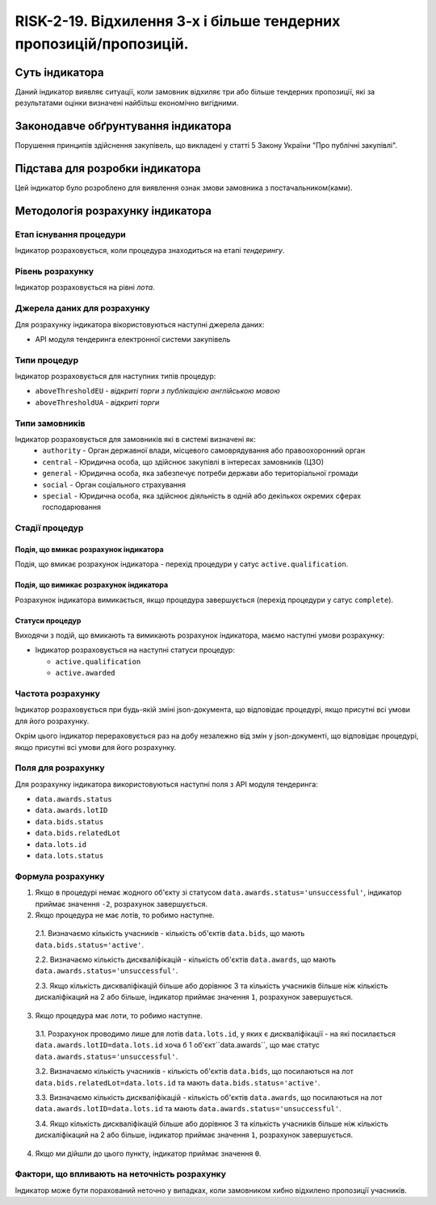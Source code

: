﻿#####################################################################################
RISK-2-19. Відхилення 3-х і більше тендерних пропозицій/пропозицій.
#####################################################################################

***************
Суть індикатора
***************

Даний індикатор виявляє ситуації, коли замовник відхиляє три або більше тендерних пропозиції, які за результатами оцінки визначені найбільш економічно вигідними.

************************************
Законодавче обґрунтування індикатора
************************************

Порушення принципів здійснення закупівель, що викладені у статті 5 Закону України "Про публічні закупівлі".

********************************
Підстава для розробки індикатора
********************************

Цей індикатор було розроблено для виявлення ознак змови замовника з постачальником(ками).

*********************************
Методологія розрахунку індикатора
*********************************

Етап існування процедури
========================
Індикатор розраховується, коли процедура знаходиться на етапі *тендерингу*.

Рівень розрахунку
=================
Індикатор розраховується на рівні *лота*.

Джерела даних для розрахунку
============================

Для розрахунку індикатора вікористовуються наступні джерела даних:

- API модуля тендеринга електронної системи закупівель

Типи процедур
=============

Індикатор розраховується для наступних типів процедур:

- ``aboveThresholdEU`` - *відкриті торги з публікацією англійською мовою*

- ``aboveThresholdUA`` - *відкриті торги*

Типи замовників
===============

Індикатор розраховується для замовників які в системі визначені як:
 + ``authority`` - Орган державної влади, місцевого самоврядування або правоохоронний орган
 + ``central`` - Юридична особа, що здійснює закупівлі в інтересах замовників (ЦЗО)
 + ``general`` - Юридична особа, яка забезпечує потреби держави або територіальної громади
 + ``social`` -	Орган соціального страхування
 + ``special`` - Юридична особа, яка здійснює діяльність в одній або декількох окремих сферах господарювання


Стадії процедур
===============

Подія, що вмикає розрахунок індикатора
--------------------------------------

Подія, що вмикає розрахунок індикатора - перехід процедури у сатус ``active.qualification``.

Подія, що вимикає розрахунок індикатора
---------------------------------------

Розрахунок індикатора вимикається, якщо процедура завершується (перехід процедури у сатус ``complete``).

Статуси процедур
----------------

Виходячи з подій, що вмикають та вимикають розрахунок індикатора, маємо наступні умови розрахунку:

- Індикатор розраховується на наступні статуси процедур:
  
  - ``active.qualification``
  
  - ``active.awarded``

Частота розрахунку
==================

Індикатор розраховується при будь-якій зміні json-документа, що відповідає процедурі, якщо присутні всі умови для його розрахунку.

Окрім цього індикатор перераховується раз на добу незалежно від змін у json-документі, що відповідає процедурі, якщо присутні всі умови для його розрахунку.


Поля для розрахунку
===================

Для розрахунку індикатора використовуються наступні поля з API модуля тендеринга:

- ``data.awards.status``
- ``data.awards.lotID``
- ``data.bids.status``
- ``data.bids.relatedLot``
- ``data.lots.id``
- ``data.lots.status``

Формула розрахунку
==================

1. Якщо в процедурі немає жодного об'єкту зі статусом  ``data.awards.status='unsuccessful'``, індикатор приймає значення ``-2``, розрахунок завершується.

2. Якщо процедура не має лотів, то робимо наступне.
  
  2.1. Визначаємо кількість учасників - кількість об'єктів ``data.bids``, що мають ``data.bids.status='active'``.
  
  2.2. Визначаємо кількість дискваліфікацій - кількість об'єктів ``data.awards``, що мають ``data.awards.status='unsuccessful'``.
  
  2.3. Якщо кількість дискваліфікацій більше або дорівнює 3 та кількість учасників більше ніж кількість дискаліфікаций на 2 або більше, індикатор приймає значення ``1``, розрахунок завершується.

3. Якщо процедура має лоти, то робимо наступне.
  
  3.1. Розрахунок проводимо лише для лотів ``data.lots.id``, у яких є дискваліфікації - на які посилається ``data.awards.lotID=data.lots.id`` хоча б 1 об'єкт``data.awards``, що має статус ``data.awards.status='unsuccessful'``. 
  
  3.2. Визначаємо кількість учасників - кількість об'єктів ``data.bids``, що посилаються на лот ``data.bids.relatedLot=data.lots.id`` та мають ``data.bids.status='active'``.
  
  3.3. Визначаємо кількість дискваліфікацій - кількість об'єктів ``data.awards``, що  посилаються на лот ``data.awards.lotID=data.lots.id`` та мають ``data.awards.status='unsuccessful'``.
  
  3.4. Якщо кількість дискваліфікацій більше або дорівнює 3 та кількість учасників більше ніж кількість дискаліфікаций на 2 або більше, індикатор приймає значення ``1``, розрахунок завершується.

4. Якщо ми дійшли до цього пункту, індикатор приймає значення ``0``.

Фактори, що впливають на неточність розрахунку
==============================================

Індикатор може бути порахований неточно у випадках, коли замовником хибно відхилено пропозиції учасників.

